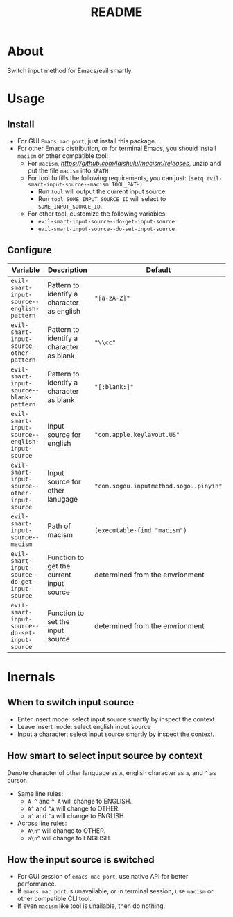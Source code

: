 #+TITLE: README
[[https://melpa.org/#/evil-smart-input-source][file:https://melpa.org/packages/evil-smart-input-source.svg]]

* About

Switch input method for Emacs/evil smartly.

* Usage
** Install
- For GUI ~Emacs mac port~, just install this package.
- For other Emacs distribution, or for terminal Emacs, you should install
  ~macism~ or other compatible tool:
  - For ~macism~, [[download][https://github.com/laishulu/macism/releases]],
    unzip and put the file ~macism~ into ~$PATH~
  - For tool fulfills the following requirements, you can just:
    ~(setq evil-smart-input-source--macism TOOL_PATH)~
    - Run ~tool~ will output the current input source
    - Run ~tool SOME_INPUT_SOURCE_ID~ will select to ~SOME_INPUT_SOURCE_ID~.
  - For other tool, customize the following variables:
    - ~evil-smart-input-source--do-get-input-source~
    - ~evil-smart-input-source--do-set-input-source~

** Configure

| Variable                                        | Description                                | Default                                |
|-------------------------------------------------+--------------------------------------------+----------------------------------------|
| ~evil-smart-input-source--english-pattern~      | Pattern to identify a character as english | ~"[a-zA-Z]"~                           |
| ~evil-smart-input-source--other-pattern~        | Pattern to identify a character as blank   | ~"\\cc"~                               |
| ~evil-smart-input-source--blank-pattern~        | Pattern to identify a character as blank   | ~"[:blank:]"~                          |
| ~evil-smart-input-source--english-input-source~ | Input source for english                   | ~"com.apple.keylayout.US"~             |
| ~evil-smart-input-source--other-input-source~   | Input source for other lanugage            | ~"com.sogou.inputmethod.sogou.pinyin"~ |
| ~evil-smart-input-source--macism~               | Path of macism                             | ~(executable-find "macism")~           |
| ~evil-smart-input-source--do-get-input-source~  | Function to get the current input source   | determined from the envrionment        |
| ~evil-smart-input-source--do-set-input-source~  | Function to set the input source           | determined from the envrionment        |
|-------------------------------------------------+--------------------------------------------+----------------------------------------|

* Inernals
** When to switch input source

- Enter insert mode: select input source smartly by inspect the context.
- Leave insert mode: select english input source
- Input a character: select input source smartly by inspect the context.

** How smart to select input source by context
Denote character of other language as ~A~, english character as ~a~, and ~^~ as cursor.

- Same line rules:
  - ~A ^~ and ~^ A~ will change to ENGLISH.
  - ~A^~ and ~^A~ will change to OTHER.
  - ~a^~ and ~^a~ will change to ENGLISH.
- Across line rules:
  - ~A\n^~ will change to OTHER.
  - ~a\n^~ will change to ENGLISH.

** How the input source is switched

- For GUI session of ~emacs mac port~, use native API for better performance.
- If ~emacs mac port~ is unavailable, or in terminal session, use ~macism~ or
  other compatible CLI tool.
- If even ~macism~ like tool is unailable, then do nothing.
